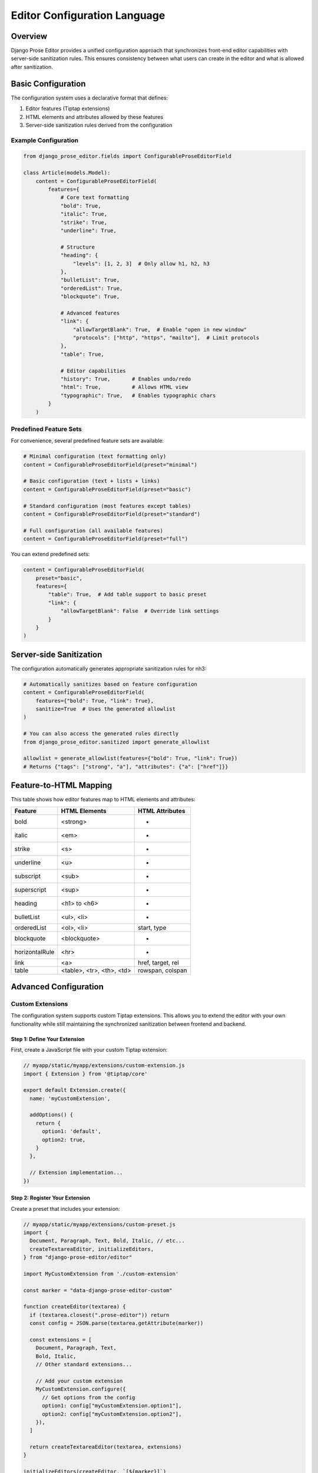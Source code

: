 ===============================
Editor Configuration Language
===============================

Overview
========

Django Prose Editor provides a unified configuration approach that synchronizes front-end editor capabilities with server-side sanitization rules. This ensures consistency between what users can create in the editor and what is allowed after sanitization.

Basic Configuration
==================

The configuration system uses a declarative format that defines:

1. Editor features (Tiptap extensions)
2. HTML elements and attributes allowed by these features
3. Server-side sanitization rules derived from the configuration

Example Configuration
--------------------

.. code-block:: python

    from django_prose_editor.fields import ConfigurableProseEditorField

    class Article(models.Model):
        content = ConfigurableProseEditorField(
            features={
                # Core text formatting
                "bold": True,
                "italic": True,
                "strike": True,
                "underline": True,

                # Structure
                "heading": {
                    "levels": [1, 2, 3]  # Only allow h1, h2, h3
                },
                "bulletList": True,
                "orderedList": True,
                "blockquote": True,

                # Advanced features
                "link": {
                    "allowTargetBlank": True,  # Enable "open in new window"
                    "protocols": ["http", "https", "mailto"],  # Limit protocols
                },
                "table": True,

                # Editor capabilities
                "history": True,       # Enables undo/redo
                "html": True,          # Allows HTML view
                "typographic": True,   # Enables typographic chars
            }
        )

Predefined Feature Sets
-----------------------

For convenience, several predefined feature sets are available:

.. code-block:: python

    # Minimal configuration (text formatting only)
    content = ConfigurableProseEditorField(preset="minimal")

    # Basic configuration (text + lists + links)
    content = ConfigurableProseEditorField(preset="basic")

    # Standard configuration (most features except tables)
    content = ConfigurableProseEditorField(preset="standard")

    # Full configuration (all available features)
    content = ConfigurableProseEditorField(preset="full")

You can extend predefined sets:

.. code-block:: python

    content = ConfigurableProseEditorField(
        preset="basic",
        features={
            "table": True,  # Add table support to basic preset
            "link": {
                "allowTargetBlank": False  # Override link settings
            }
        }
    )

Server-side Sanitization
========================

The configuration automatically generates appropriate sanitization rules for nh3:

.. code-block:: python

    # Automatically sanitizes based on feature configuration
    content = ConfigurableProseEditorField(
        features={"bold": True, "link": True},
        sanitize=True  # Uses the generated allowlist
    )

    # You can also access the generated rules directly
    from django_prose_editor.sanitized import generate_allowlist

    allowlist = generate_allowlist(features={"bold": True, "link": True})
    # Returns {"tags": ["strong", "a"], "attributes": {"a": ["href"]}}

Feature-to-HTML Mapping
=======================

This table shows how editor features map to HTML elements and attributes:

============== ======================= ============================
Feature        HTML Elements           HTML Attributes
============== ======================= ============================
bold           <strong>                -
italic         <em>                    -
strike         <s>                     -
underline      <u>                     -
subscript      <sub>                   -
superscript    <sup>                   -
heading        <h1> to <h6>            -
bulletList     <ul>, <li>              -
orderedList    <ol>, <li>              start, type
blockquote     <blockquote>            -
horizontalRule <hr>                    -
link           <a>                     href, target, rel
table          <table>, <tr>,          rowspan, colspan
               <th>, <td>
============== ======================= ============================

Advanced Configuration
=====================

Custom Extensions
----------------

The configuration system supports custom Tiptap extensions. This allows you to extend
the editor with your own functionality while still maintaining the synchronized
sanitization between frontend and backend.

Step 1: Define Your Extension
~~~~~~~~~~~~~~~~~~~~~~~~~~~~~

First, create a JavaScript file with your custom Tiptap extension:

.. code-block:: javascript

    // myapp/static/myapp/extensions/custom-extension.js
    import { Extension } from '@tiptap/core'

    export default Extension.create({
      name: 'myCustomExtension',

      addOptions() {
        return {
          option1: 'default',
          option2: true,
        }
      },

      // Extension implementation...
    })

Step 2: Register Your Extension
~~~~~~~~~~~~~~~~~~~~~~~~~~~~~~

Create a preset that includes your extension:

.. code-block:: javascript

    // myapp/static/myapp/extensions/custom-preset.js
    import {
      Document, Paragraph, Text, Bold, Italic, // etc...
      createTextareaEditor, initializeEditors,
    } from "django-prose-editor/editor"

    import MyCustomExtension from './custom-extension'

    const marker = "data-django-prose-editor-custom"

    function createEditor(textarea) {
      if (textarea.closest(".prose-editor")) return
      const config = JSON.parse(textarea.getAttribute(marker))

      const extensions = [
        Document, Paragraph, Text,
        Bold, Italic,
        // Other standard extensions...

        // Add your custom extension
        MyCustomExtension.configure({
          // Get options from the config
          option1: config["myCustomExtension.option1"],
          option2: config["myCustomExtension.option2"],
        }),
      ]

      return createTextareaEditor(textarea, extensions)
    }

    initializeEditors(createEditor, `[${marker}]`)

Step 3: Register Your Extension and Implementation in Django Settings
~~~~~~~~~~~~~~~~~~~~~~~~~~~~~~~~~~~~~~~~~~~~~~~~~~~~~~~~~~~~~

Configure your extension and JavaScript implementation in Django settings:

.. code-block:: python

    # In settings.py
    from js_asset import JS

    # Define the HTML elements and attributes your extension produces
    DJANGO_PROSE_EDITOR_EXTENSIONS = {
        "myCustomExtension": {
            "tags": ["custom"],  # HTML tags this extension creates
            "attributes": {
                "custom": ["attribute1", "attribute2"]  # Allowed attributes for each tag
            }
        }
    }

    # Register your custom JavaScript implementation
    DJANGO_PROSE_EDITOR_IMPLEMENTATIONS = {
        "custom": [
            JS("myapp/extensions/custom-preset.js", {"type": "module"}),
        ],
    }

    # Then specify this implementation when using custom extensions
    # in your ConfigurableProseEditorField (see example below)

Step 4: Use Your Custom Extension in Models
~~~~~~~~~~~~~~~~~~~~~~~~~~~~~~~~~~~~~~~~~

Now you can use your custom extension in your models:

.. code-block:: python

    from django_prose_editor.fields import ConfigurableProseEditorField

    class Article(models.Model):
        content = ConfigurableProseEditorField(
            features={
                # Standard features
                "bold": True,
                "italic": True,

                # Your custom extension with configuration
                "myCustomExtension": {
                    "option1": "custom value",
                    "option2": False,
                }
            },
            # Specify which JS implementation to use for custom extensions
            js_implementation="custom"
        )

The configuration system will:

1. Enable your custom extension in the editor
2. Pass your configuration options to the extension
3. Allow the HTML elements and attributes in the sanitization process
4. Use your specified JavaScript implementation to initialize the extension

Implementation Details
=====================

This configuration system bridges the gap between front-end capabilities and server-side sanitization by:

1. Defining a clear mapping between editor features and HTML elements/attributes
2. Automatically generating sanitization rules from the feature configuration
3. Supporting extension with custom components

Special Features
---------------

**Link Protocol Sanitization**

When configuring the `link` feature, you can restrict URLs to specific protocols:

.. code-block:: python

    content = ConfigurableProseEditorField(
        features={
            "link": {
                "protocols": ["http", "https", "mailto"],  # Only allow these protocols
            }
        },
        sanitize=True
    )

This restriction is enforced both in the editor UI and during server-side sanitization.
URLs not matching these protocols will be removed during sanitization.

**Heading Level Restrictions**

You can restrict heading levels to a subset of H1-H6:

.. code-block:: python

    content = ConfigurableProseEditorField(
        features={
            "heading": {
                "levels": [1, 2, 3],  # Only allow H1, H2, H3
            }
        }
    )

This configuration will only allow the specified heading levels in both the editor
and the sanitized output.

For those who need more control, you can still use the lower-level configuration options or create custom presets as described in the main documentation.
